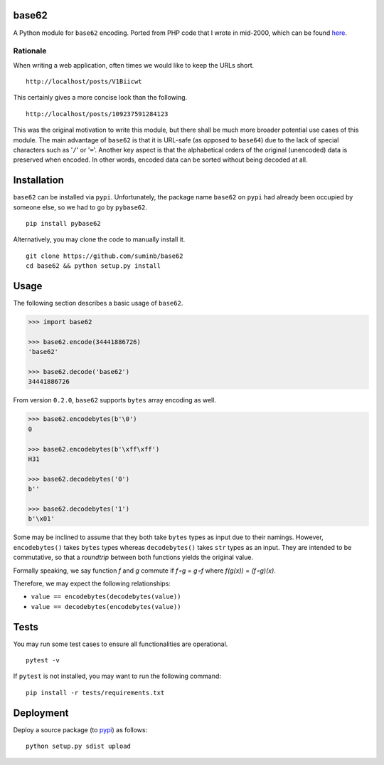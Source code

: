 base62
======

|Build Status| |Coveralls| |PyPI|

A Python module for ``base62`` encoding. Ported from PHP code that I wrote
in mid-2000, which can be found
`here <http://philosophical.one/posts/base62>`__.

.. |Build Status| image:: https://travis-ci.org/suminb/base62.svg?branch=master
   :target: https://travis-ci.org/suminb/base62
.. |PyPI| image:: https://img.shields.io/pypi/v/pybase62.svg
   :target: https://pypi.python.org/pypi/pybase62
.. |Coveralls| image:: https://coveralls.io/repos/github/suminb/base62/badge.svg?branch=master
   :target: https://coveralls.io/github/suminb/base62?branch=develop


Rationale
---------

When writing a web application, often times we would like to keep the URLs
short.

::

    http://localhost/posts/V1Biicwt

This certainly gives a more concise look than the following.

::

    http://localhost/posts/109237591284123

This was the original motivation to write this module, but there shall be much
more broader potential use cases of this module. The main advantage of
``base62`` is that it is URL-safe (as opposed to ``base64``) due to the lack of
special characters such as '``/``' or '``=``'. Another key aspect is that the
alphabetical orders of the original (unencoded) data is preserved when encoded.
In other words, encoded data can be sorted without being decoded at all.

Installation
============

``base62`` can be installed via ``pypi``. Unfortunately, the package name
``base62`` on ``pypi`` had already been occupied by someone else, so we had to
go by ``pybase62``.

::

    pip install pybase62

Alternatively, you may clone the code to manually install it.

::

    git clone https://github.com/suminb/base62
    cd base62 && python setup.py install

Usage
=====

The following section describes a basic usage of ``base62``.

.. code:: python

    >>> import base62

    >>> base62.encode(34441886726)
    'base62'

    >>> base62.decode('base62')
    34441886726

From version ``0.2.0``, ``base62`` supports ``bytes`` array encoding as well.

.. code:: python

    >>> base62.encodebytes(b'\0')
    0

    >>> base62.encodebytes(b'\xff\xff')
    H31

    >>> base62.decodebytes('0')
    b''

    >>> base62.decodebytes('1')
    b'\x01'

Some may be inclined to assume that they both take ``bytes`` types as input
due to their namings. However, ``encodebytes()`` takes ``bytes`` types
whereas ``decodebytes()`` takes ``str`` types as an input. They are intended
to be commutative, so that a *roundtrip* between both functions yields the
original value.

Formally speaking, we say function *f* and *g* commute if *f∘g* = *g∘f* where
*f(g(x))* = *(f∘g)(x)*.

Therefore, we may expect the following relationships:

* ``value == encodebytes(decodebytes(value))``
* ``value == decodebytes(encodebytes(value))``

Tests
=====

You may run some test cases to ensure all functionalities are operational.

::

    pytest -v

If ``pytest`` is not installed, you may want to run the following command:

::

    pip install -r tests/requirements.txt


Deployment
==========

Deploy a source package (to `pypi <https://pypi.org>`_) as follows:

::

    python setup.py sdist upload
